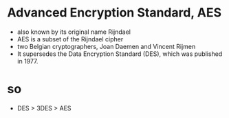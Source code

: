 * Advanced Encryption Standard, AES

- also known by its original name Rijndael
- AES is a subset of the Rijndael cipher
- two Belgian cryptographers, Joan Daemen and Vincent Rijmen
- It supersedes the Data Encryption Standard (DES), which was published in 1977.

* so

- DES > 3DES > AES
